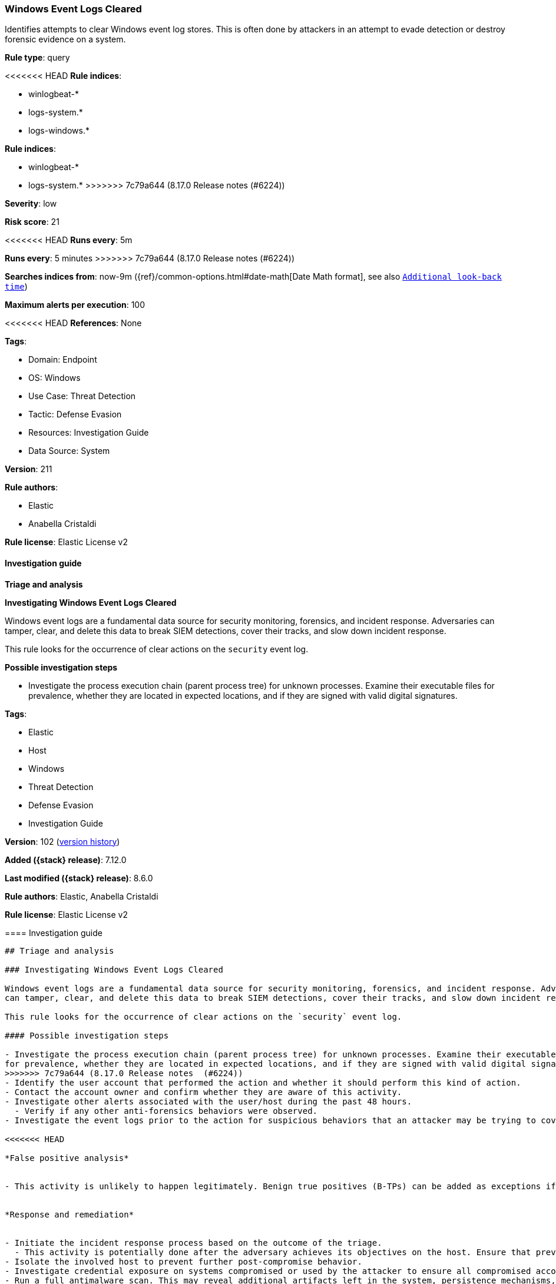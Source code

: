 [[windows-event-logs-cleared]]
=== Windows Event Logs Cleared

Identifies attempts to clear Windows event log stores. This is often done by attackers in an attempt to evade detection or destroy forensic evidence on a system.

*Rule type*: query

<<<<<<< HEAD
*Rule indices*: 

* winlogbeat-*
* logs-system.*
* logs-windows.*
=======
*Rule indices*:

* winlogbeat-*
* logs-system.*
>>>>>>> 7c79a644 (8.17.0 Release notes  (#6224))

*Severity*: low

*Risk score*: 21

<<<<<<< HEAD
*Runs every*: 5m
=======
*Runs every*: 5 minutes
>>>>>>> 7c79a644 (8.17.0 Release notes  (#6224))

*Searches indices from*: now-9m ({ref}/common-options.html#date-math[Date Math format], see also <<rule-schedule, `Additional look-back time`>>)

*Maximum alerts per execution*: 100

<<<<<<< HEAD
*References*: None

*Tags*: 

* Domain: Endpoint
* OS: Windows
* Use Case: Threat Detection
* Tactic: Defense Evasion
* Resources: Investigation Guide
* Data Source: System

*Version*: 211

*Rule authors*: 

* Elastic
* Anabella Cristaldi

*Rule license*: Elastic License v2


==== Investigation guide



*Triage and analysis*



*Investigating Windows Event Logs Cleared*


Windows event logs are a fundamental data source for security monitoring, forensics, and incident response. Adversaries can tamper, clear, and delete this data to break SIEM detections, cover their tracks, and slow down incident response.

This rule looks for the occurrence of clear actions on the `security` event log.


*Possible investigation steps*


- Investigate the process execution chain (parent process tree) for unknown processes. Examine their executable files for prevalence, whether they are located in expected locations, and if they are signed with valid digital signatures.
=======
*Tags*:

* Elastic
* Host
* Windows
* Threat Detection
* Defense Evasion
* Investigation Guide

*Version*: 102 (<<windows-event-logs-cleared-history, version history>>)

*Added ({stack} release)*: 7.12.0

*Last modified ({stack} release)*: 8.6.0

*Rule authors*: Elastic, Anabella Cristaldi

*Rule license*: Elastic License v2

==== Investigation guide


[source,markdown]
----------------------------------
## Triage and analysis

### Investigating Windows Event Logs Cleared

Windows event logs are a fundamental data source for security monitoring, forensics, and incident response. Adversaries
can tamper, clear, and delete this data to break SIEM detections, cover their tracks, and slow down incident response.

This rule looks for the occurrence of clear actions on the `security` event log.

#### Possible investigation steps

- Investigate the process execution chain (parent process tree) for unknown processes. Examine their executable files
for prevalence, whether they are located in expected locations, and if they are signed with valid digital signatures.
>>>>>>> 7c79a644 (8.17.0 Release notes  (#6224))
- Identify the user account that performed the action and whether it should perform this kind of action.
- Contact the account owner and confirm whether they are aware of this activity.
- Investigate other alerts associated with the user/host during the past 48 hours.
  - Verify if any other anti-forensics behaviors were observed.
- Investigate the event logs prior to the action for suspicious behaviors that an attacker may be trying to cover up.

<<<<<<< HEAD

*False positive analysis*


- This activity is unlikely to happen legitimately. Benign true positives (B-TPs) can be added as exceptions if necessary.


*Response and remediation*


- Initiate the incident response process based on the outcome of the triage.
  - This activity is potentially done after the adversary achieves its objectives on the host. Ensure that previous actions, if any, are investigated accordingly with their response playbooks.
- Isolate the involved host to prevent further post-compromise behavior.
- Investigate credential exposure on systems compromised or used by the attacker to ensure all compromised accounts are identified. Reset passwords for these accounts and other potentially compromised credentials, such as email, business systems, and web services.
- Run a full antimalware scan. This may reveal additional artifacts left in the system, persistence mechanisms, and malware components.
- Determine the initial vector abused by the attacker and take action to prevent reinfection through the same vector.
- Using the incident response data, update logging and audit policies to improve the mean time to detect (MTTD) and the mean time to respond (MTTR).
=======
### False positive analysis

- This activity is unlikely to happen legitimately. Benign true positives (B-TPs) can be added as exceptions if necessary.

### Response and remediation

- Initiate the incident response process based on the outcome of the triage.
  - This activity is potentially done after the adversary achieves its objectives on the host. Ensure that previous
  actions, if any, are investigated accordingly with their response playbooks.
- Isolate the involved host to prevent further post-compromise behavior.
- Investigate credential exposure on systems compromised or used by the attacker to ensure all compromised accounts are
identified. Reset passwords for these accounts and other potentially compromised credentials, such as email, business
systems, and web services.
- Run a full antimalware scan. This may reveal additional artifacts left in the system, persistence mechanisms, and
malware components.
- Determine the initial vector abused by the attacker and take action to prevent reinfection through the same vector.
- Using the incident response data, update logging and audit policies to improve the mean time to detect (MTTD) and the
mean time to respond (MTTR).

----------------------------------
>>>>>>> 7c79a644 (8.17.0 Release notes  (#6224))


==== Rule query


<<<<<<< HEAD
[source, js]
----------------------------------
event.action:("audit-log-cleared" or "Log clear") and winlog.api:"wineventlog" and
  not winlog.provider_name:"AD FS Auditing"

----------------------------------
=======
[source,js]
----------------------------------
event.action:("audit-log-cleared" or "Log clear")
----------------------------------

==== Threat mapping
>>>>>>> 7c79a644 (8.17.0 Release notes  (#6224))

*Framework*: MITRE ATT&CK^TM^

* Tactic:
** Name: Defense Evasion
** ID: TA0005
** Reference URL: https://attack.mitre.org/tactics/TA0005/
* Technique:
<<<<<<< HEAD
** Name: Indicator Removal
** ID: T1070
** Reference URL: https://attack.mitre.org/techniques/T1070/
* Sub-technique:
** Name: Clear Windows Event Logs
** ID: T1070.001
** Reference URL: https://attack.mitre.org/techniques/T1070/001/
=======
** Name: Indicator Removal on Host
** ID: T1070
** Reference URL: https://attack.mitre.org/techniques/T1070/

[[windows-event-logs-cleared-history]]
==== Rule version history

Version 102 (8.6.0 release)::
* Formatting only

Version 101 (8.5.0 release)::
* Formatting only

Version 5 (8.4.0 release)::
* Formatting only

Version 4 (8.3.0 release)::
* Formatting only

Version 3 (8.2.0 release)::
* Formatting only

Version 2 (7.16.0 release)::
* Formatting only

>>>>>>> 7c79a644 (8.17.0 Release notes  (#6224))
